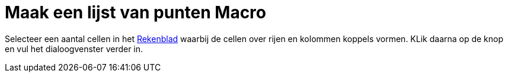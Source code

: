 = Maak een lijst van punten Macro
:page-en: tools/List_of_Points_Tool
ifdef::env-github[:imagesdir: /nl/modules/ROOT/assets/images]

Selecteer een aantal cellen in het xref:/Rekenblad.adoc[Rekenblad] waarbij de cellen over rijen en kolommen koppels
vormen. KLik daarna op de knop en vul het dialoogvenster verder in.
